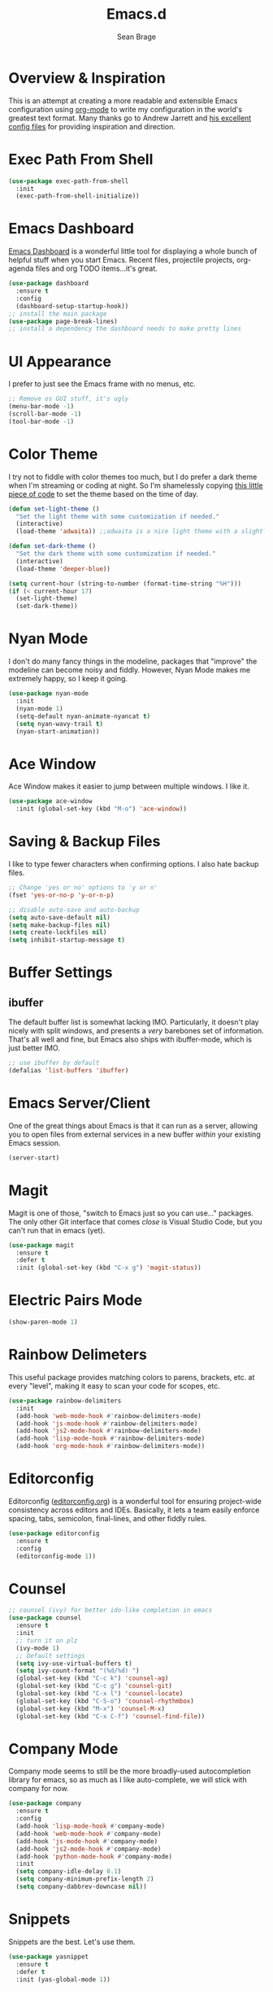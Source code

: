 #+TITLE: Emacs.d
#+AUTHOR: Sean Brage
#+EMAIL: seanmbrage@me.com
* Overview & Inspiration
This is an attempt at creating a more readable and extensible Emacs
configuration using [[http://orgmode.org][org-mode]] to write my configuration in the world's
greatest text format. Many thanks go to Andrew Jarrett and [[https://github.com/ahrjarrett/.emacs.d][his
excellent config files]] for providing inspiration and direction.

* Exec Path From Shell
#+BEGIN_SRC emacs-lisp
(use-package exec-path-from-shell
  :init
  (exec-path-from-shell-initialize))
#+END_SRC
* Emacs Dashboard
[[https://github.com/emacs-dashboard/emacs-dashboard][Emacs Dashboard]] is a wonderful little tool for displaying a whole
bunch of helpful stuff when you start Emacs. Recent files, projectile
projects, org-agenda files and org TODO items...it's great.
#+BEGIN_SRC emacs-lisp
(use-package dashboard
  :ensure t
  :config
  (dashboard-setup-startup-hook))
;; install the main package
(use-package page-break-lines)
;; install a dependency the dashboard needs to make pretty lines
#+END_SRC
* UI Appearance
I prefer to just see the Emacs frame with no menus, etc. 
#+BEGIN_SRC emacs-lisp
;; Remove os GUI stuff, it's ugly
(menu-bar-mode -1)
(scroll-bar-mode -1)
(tool-bar-mode -1)
#+END_SRC
* Color Theme
I try not to fiddle with color themes too much, but I do prefer a dark
theme when I'm streaming or coding at night. So I'm shamelessly
copying [[https://blog.jft.rocks/emacs/time-based-theme.html][this little piece of code]] to set the theme based on the time
of day.
#+BEGIN_SRC emacs-lisp
(defun set-light-theme ()
  "Set the light theme with some customization if needed."
  (interactive)
  (load-theme 'adwaita)) ;;adwaita is a nice light theme with a slightly off-white background

(defun set-dark-theme ()
  "Set the dark theme with some customization if needed."
  (interactive)
  (load-theme 'deeper-blue))

(setq current-hour (string-to-number (format-time-string "%H")))
(if (< current-hour 17) 
  (set-light-theme)
  (set-dark-theme))
#+END_SRC
* Nyan Mode
I don't do many fancy things in the modeline, packages that "improve"
the modeline can become noisy and fiddly. However, Nyan Mode makes me
extremely happy, so I keep it going.
#+BEGIN_SRC emacs-lisp
(use-package nyan-mode
  :init
  (nyan-mode 1)
  (setq-default nyan-animate-nyancat t)
  (setq nyan-wavy-trail t)
  (nyan-start-animation))
#+END_SRC
* Ace Window
Ace Window makes it easier to jump between multiple windows. I like
it.
#+BEGIN_SRC emacs-lisp
(use-package ace-window
  :init (global-set-key (kbd "M-o") 'ace-window))
#+END_SRC
* Saving & Backup Files
I like to type fewer characters when confirming options. I also hate
backup files.
#+BEGIN_SRC emacs-lisp
;; Change 'yes or no' options to 'y or n'
(fset 'yes-or-no-p 'y-or-n-p)

;; disable auto-save and auto-backup
(setq auto-save-default nil)
(setq make-backup-files nil)
(setq create-lockfiles nil)
(setq inhibit-startup-message t)
#+END_SRC

* Buffer Settings
** ibuffer
The default buffer list is somewhat lacking IMO. Particularly, it
doesn't play nicely with split windows, and presents a /very/
barebones set of information. That's all well and fine, but Emacs also
ships with ibuffer-mode, which is just better IMO.
#+BEGIN_SRC emacs-lisp
;; use ibuffer by default
(defalias 'list-buffers 'ibuffer)
#+END_SRC
* Emacs Server/Client
One of the great things about Emacs is that it can run as a server,
allowing you to open files from external services in a new buffer
/within/ your existing Emacs session.
#+BEGIN_SRC emacs-lisp
(server-start)
#+END_SRC
* Magit
Magit is one of those, "switch to Emacs just so you can use..." packages. The only other Git interface that comes /close/ is Visual Studio Code, but you can't run that in emacs (yet).
#+BEGIN_SRC emacs-lisp
(use-package magit
  :ensure t
  :defer t
  :init (global-set-key (kbd "C-x g") 'magit-status))
#+END_SRC
* Electric Pairs Mode
#+BEGIN_SRC emacs-lisp
(show-paren-mode 1)
#+END_SRC
* Rainbow Delimeters
This useful package provides matching colors to parens, brackets,
etc. at every "level", making it easy to scan your code for scopes,
etc.
#+BEGIN_SRC emacs-lisp
(use-package rainbow-delimiters
  :init
  (add-hook 'web-mode-hook #'rainbow-delimiters-mode)
  (add-hook 'js-mode-hook #'rainbow-delimiters-mode)
  (add-hook 'js2-mode-hook #'rainbow-delimiters-mode)
  (add-hook 'lisp-mode-hook #'rainbow-delimiters-mode)
  (add-hook 'org-mode-hook #'rainbow-delimiters-mode))
#+END_SRC
* Editorconfig
Editorconfig ([[https://editorconfig.org/][editorconfig.org]]) is a wonderful tool for ensuring
project-wide consistency across editors and IDEs. Basically, it lets a
team easily enforce spacing, tabs, semicolon, final-lines, and other
fiddly rules.

#+BEGIN_SRC emacs-lisp
(use-package editorconfig
  :ensure t
  :config
  (editorconfig-mode 1))
#+END_SRC
* Counsel
#+BEGIN_SRC emacs-lisp
;; counsel (ivy) for better ido-like completion in emacs
(use-package counsel
  :ensure t
  :init
  ;; turn it on plz
  (ivy-mode 1)
  ;; Default settings
  (setq ivy-use-virtual-buffers t)
  (setq ivy-count-format "(%d/%d) ")
  (global-set-key (kbd "C-c k") 'counsel-ag)
  (global-set-key (kbd "C-c g") 'counsel-git)
  (global-set-key (kbd "C-x l") 'counsel-locate)
  (global-set-key (kbd "C-S-o") 'counsel-rhythmbox)
  (global-set-key (kbd "M-x") 'counsel-M-x)
  (global-set-key (kbd "C-x C-f") 'counsel-find-file))
#+END_SRC
* Company Mode
   Company mode seems to still be the more broadly-used autocompletion library for emacs, so as much as I like auto-complete, we will stick with company for now.
#+BEGIN_SRC emacs-lisp
(use-package company
  :ensure t
  :config
  (add-hook 'lisp-mode-hook #'company-mode)
  (add-hook 'web-mode-hook #'company-mode)
  (add-hook 'js-mode-hook #'company-mode)
  (add-hook 'js2-mode-hook #'company-mode)
  (add-hook 'python-mode-hook #'company-mode)
  :init 
  (setq company-idle-delay 0.1)
  (setq company-minimum-prefix-length 2)
  (setq company-dabbrev-downcase nil))
#+END_SRC

* Snippets
Snippets are the best. Let's use them.
#+BEGIN_SRC emacs-lisp
(use-package yasnippet
  :ensure t
  :defer t
  :init (yas-global-mode 1))
#+END_SRC
* Prettier
Prettier is an "opinionated code formatter" for JavaScript. You set it
up, and it forces your code to follow certain standards. You can learn
more about Prettier [[https://prettier.io/][here.]]
#+BEGIN_SRC emacs-lisp
(use-package prettier-js
    :config 
    (add-hook 'js2-mode-hook 'prettier-js-mode))
#+END_SRC
* Emmet
Emmet can be thought of as Yasnippet for HTML, providing a rich expansion syntax for HTML templating.
#+BEGIN_SRC emacs-lisp
(use-package emmet-mode
  :ensure t
  :init
  (add-hook 'web-mode-hook #'emmet-mode)
  (add-hook 'js-mode-hook #'emmet-mode))
#+END_SRC
* JS2-Mode
For "pure" JavaScript files (i.e. files with a =.js= extension), I
prefer the features of js2-mode.
#+BEGIN_SRC emacs-lisp
(use-package js2-mode
  :init
  (add-hook 'js2-mode-hook 'electric-pair-mode)
  (add-to-list 'auto-mode-alist '("\\.js\\'" . js2-mode)))
#+END_SRC
* Web Mode
Web Mode makes working with HTML, CSS, and related technologies much nicer.
#+BEGIN_SRC emacs-lisp
(use-package web-mode
  :ensure t
  :config
  (add-to-list 'auto-mode-alist '("\\.html?\\'" . web-mode))
  (add-to-list 'auto-mode-alist '("\\.vue?\\'" . web-mode))
  :init
  (add-hook 'web-mode-hook 'emmet-mode)
  (setq web-mode-enable-current-element-highlight t)
  (setq web-mode-enable-auto-pairing nil)
  (setq-default web-mode-enable-auto-closing t)
  (setq-default web-mode-markup-indent-offset 2)
  (setq-default web-mode-css-indent-offset 2)
  (setq-default web-mode-code-indent-offset 2))
#+END_SRC
* Web Mode + Vue.js + Prettier
There are some hoops to jump through to make sure web-mode handles
=.vue= files while also allowing Prettier to do its thing.
#+BEGIN_SRC emacs-lisp
(defun enable-minor-mode (my-pair)
  "Enable minor mode if filename match the regexp.  MY-PAIR is a cons cell (regexp . minor-mode)."
  (if (buffer-file-name)
      (if (string-match (car my-pair) buffer-file-name)
      (funcall (cdr my-pair)))))

(add-hook 'web-mode-hook #'(lambda ()
                            (enable-minor-mode
                             '("\\.vue?\\'" . prettier-js-mode))))
#+END_SRC
* CSS Indentation
#+BEGIN_SRC emacs-lisp
(setq-default css-indent-offset 2)
#+END_SRC
* Org Mode
Org Mode is why you should /start/ using Emacs. This is how I like my
config:
#+BEGIN_SRC emacs-lisp
;; store org files in Dropbox
(setq-default org-directory "~/Dropbox/org")
(setq org-agenda-files '("~/Dropbox/org"))
;; fill columns in org mode (keep lines from going on into infinity)
(add-hook 'org-mode-hook (lambda () (auto-fill-mode 1)))
;; org-indent-mode makes it easier (imo) to visually read and scan in Org
(setq org-startup-indented t)
;; org-mode keybindings
(global-set-key "\C-cl" 'org-store-link)
(global-set-key "\C-ca" 'org-agenda)
(global-set-key "\C-cc" 'org-capture)
(global-set-key "\C-cb" 'org-switchb)
#+END_SRC


